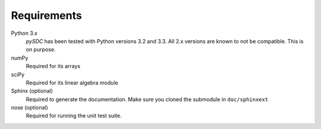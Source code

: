 Requirements
============

Python 3.x
    *pySDC* has been tested with Python versions 3.2 and 3.3.
    All 2.x versions are known to not be compatible. This is on purpose.

numPy
    Required for its arrays

sciPy
    Required for its linear algebra module

Sphinx (optional)
    Required to generate the documentation.
    Make sure you cloned the submodule in ``doc/sphinxext``

nose (optional)
    Required for running the unit test suite.
